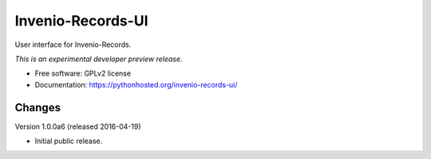 ..
    This file is part of Invenio.
    Copyright (C) 2015 CERN.

    Invenio is free software; you can redistribute it
    and/or modify it under the terms of the GNU General Public License as
    published by the Free Software Foundation; either version 2 of the
    License, or (at your option) any later version.

    Invenio is distributed in the hope that it will be
    useful, but WITHOUT ANY WARRANTY; without even the implied warranty of
    MERCHANTABILITY or FITNESS FOR A PARTICULAR PURPOSE.  See the GNU
    General Public License for more details.

    You should have received a copy of the GNU General Public License
    along with Invenio; if not, write to the
    Free Software Foundation, Inc., 59 Temple Place, Suite 330, Boston,
    MA 02111-1307, USA.

    In applying this license, CERN does not
    waive the privileges and immunities granted to it by virtue of its status
    as an Intergovernmental Organization or submit itself to any jurisdiction.

====================
 Invenio-Records-UI
====================

.. image:: https://img.shields.io/travis/inveniosoftware/invenio-records-ui.svg
        :target: https://travis-ci.org/inveniosoftware/invenio-records-ui

.. image:: https://img.shields.io/coveralls/inveniosoftware/invenio-records-ui.svg
        :target: https://coveralls.io/r/inveniosoftware/invenio-records-ui

.. image:: https://img.shields.io/github/tag/inveniosoftware/invenio-records-ui.svg
        :target: https://github.com/inveniosoftware/invenio-records-ui/releases

.. image:: https://img.shields.io/pypi/dm/invenio-records-ui.svg
        :target: https://pypi.python.org/pypi/invenio-records-ui

.. image:: https://img.shields.io/github/license/inveniosoftware/invenio-records-ui.svg
        :target: https://github.com/inveniosoftware/invenio-records-ui/blob/master/LICENSE


User interface for Invenio-Records.

*This is an experimental developer preview release.*

* Free software: GPLv2 license
* Documentation: https://pythonhosted.org/invenio-records-ui/


..
    This file is part of Invenio.
    Copyright (C) 2015, 2016 CERN.

    Invenio is free software; you can redistribute it
    and/or modify it under the terms of the GNU General Public License as
    published by the Free Software Foundation; either version 2 of the
    License, or (at your option) any later version.

    Invenio is distributed in the hope that it will be
    useful, but WITHOUT ANY WARRANTY; without even the implied warranty of
    MERCHANTABILITY or FITNESS FOR A PARTICULAR PURPOSE.  See the GNU
    General Public License for more details.

    You should have received a copy of the GNU General Public License
    along with Invenio; if not, write to the
    Free Software Foundation, Inc., 59 Temple Place, Suite 330, Boston,
    MA 02111-1307, USA.

    In applying this license, CERN does not
    waive the privileges and immunities granted to it by virtue of its status
    as an Intergovernmental Organization or submit itself to any jurisdiction.


Changes
=======

Version 1.0.0a6 (released 2016-04-19)

- Initial public release.


